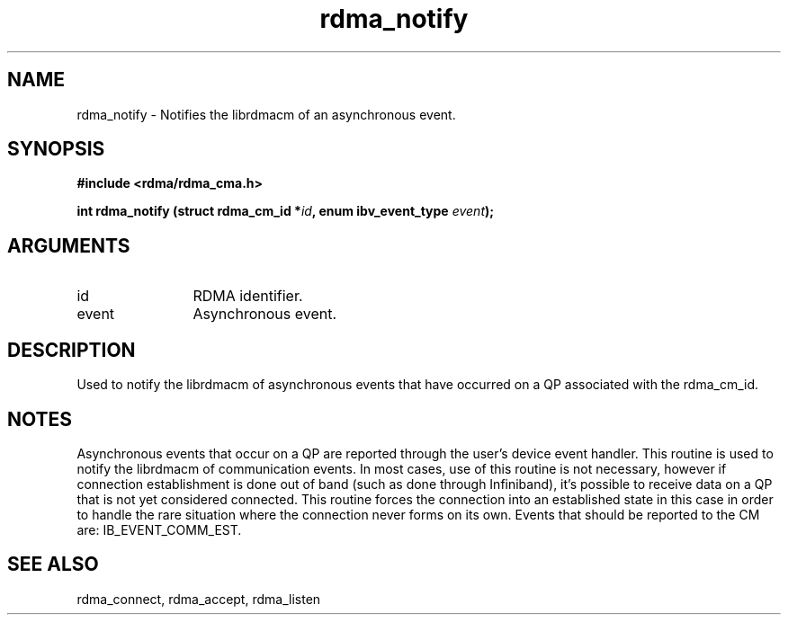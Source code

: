 .TH "rdma_notify" 3 "rdma_notify" "May 2007" "Librdmacm Programmer's Manual" librdmacm
.SH NAME
rdma_notify \- Notifies the librdmacm of an asynchronous event.
.SH SYNOPSIS
.B "#include <rdma/rdma_cma.h>"
.P
.B "int" rdma_notify
.BI "(struct rdma_cm_id *" id ","
.BI "enum ibv_event_type " event ");"
.SH ARGUMENTS
.IP "id" 12
RDMA identifier.
.IP "event" 12
Asynchronous event.
.SH "DESCRIPTION"
Used to notify the librdmacm of asynchronous events that have occurred
on a QP associated with the rdma_cm_id.
.SH "NOTES"
Asynchronous events that occur on a QP are reported through the user's
device event handler.  This routine is used to notify the librdmacm of
communication events.  In most cases, use of this routine is not
necessary, however if connection establishment is done out of band
(such as done through Infiniband), it's possible to receive data on a
QP that is not yet considered connected.  This routine forces the
connection into an established state in this case in order to handle
the rare situation where the connection never forms on its own.
Events that should be reported to the CM are: IB_EVENT_COMM_EST.
.SH "SEE ALSO"
rdma_connect, rdma_accept, rdma_listen
